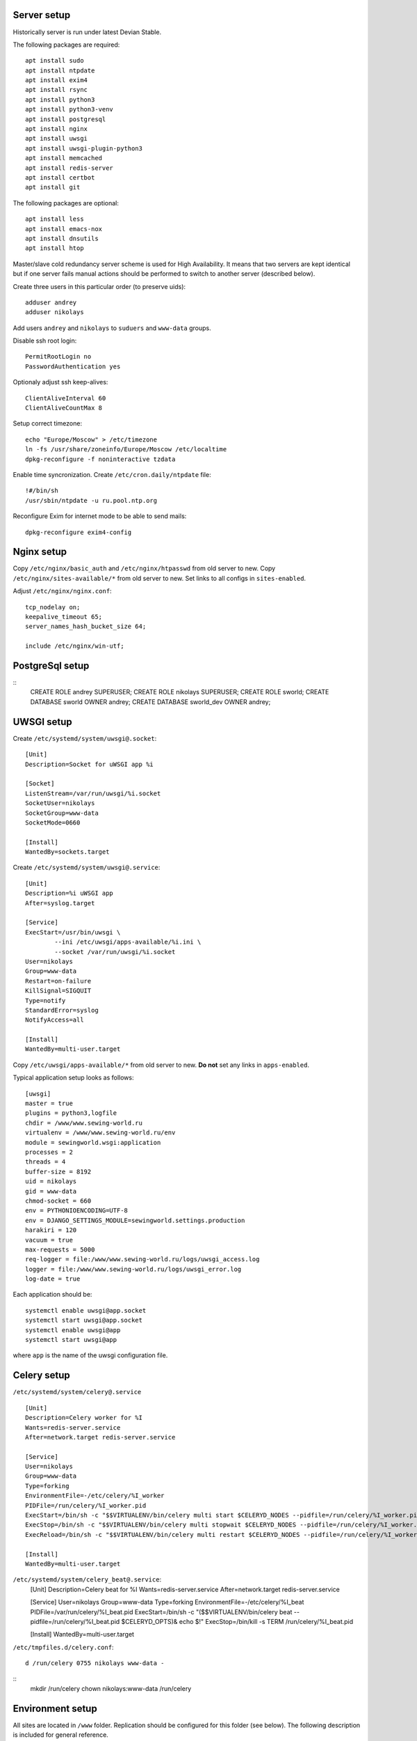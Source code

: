 ************
Server setup
************

Historically server is run under latest Devian Stable.

The following packages are required:
::
    apt install sudo
    apt install ntpdate
    apt install exim4
    apt install rsync
    apt install python3
    apt install python3-venv
    apt install postgresql
    apt install nginx
    apt install uwsgi
    apt install uwsgi-plugin-python3
    apt install memcached
    apt install redis-server
    apt install certbot
    apt install git

The following packages are optional:
::
    apt install less
    apt install emacs-nox
    apt install dnsutils
    apt install htop

Master/slave cold redundancy server scheme is used for High Availability. It means that two servers are kept identical
but if one server fails manual actions should be performed to switch to another server (described below).

Create three users in this particular order (to preserve uids):
::
    adduser andrey
    adduser nikolays

Add users ``andrey`` and ``nikolays`` to ``suduers`` and ``www-data`` groups.

Disable ssh root login:
::
    PermitRootLogin no
    PasswordAuthentication yes

Optionaly adjust ssh keep-alives:
::
    ClientAliveInterval 60
    ClientAliveCountMax 8

Setup correct timezone:
::
    echo "Europe/Moscow" > /etc/timezone
    ln -fs /usr/share/zoneinfo/Europe/Moscow /etc/localtime
    dpkg-reconfigure -f noninteractive tzdata

Enable time syncronization. Create ``/etc/cron.daily/ntpdate`` file:
::
    !#/bin/sh
    /usr/sbin/ntpdate -u ru.pool.ntp.org

Reconfigure Exim for internet mode to be able to send mails:
::
    dpkg-reconfigure exim4-config

***********
Nginx setup
***********

Copy ``/etc/nginx/basic_auth`` and ``/etc/nginx/htpasswd`` from old server to new.
Copy ``/etc/nginx/sites-available/*`` from old server to new. Set links to all configs in ``sites-enabled``.

Adjust ``/etc/nginx/nginx.conf``:
::
    tcp_nodelay on;
    keepalive_timeout 65;
    server_names_hash_bucket_size 64;
    
    include /etc/nginx/win-utf;

****************
PostgreSql setup
****************

::
    CREATE ROLE andrey SUPERUSER;
    CREATE ROLE nikolays SUPERUSER;
    CREATE ROLE sworld;
    CREATE DATABASE sworld OWNER andrey;
    CREATE DATABASE sworld_dev OWNER andrey;

***********
UWSGI setup
***********

Create ``/etc/systemd/system/uwsgi@.socket``:
::
    [Unit]
    Description=Socket for uWSGI app %i

    [Socket]
    ListenStream=/var/run/uwsgi/%i.socket
    SocketUser=nikolays
    SocketGroup=www-data
    SocketMode=0660

    [Install]
    WantedBy=sockets.target

Create ``/etc/systemd/system/uwsgi@.service``:
::
    [Unit]
    Description=%i uWSGI app
    After=syslog.target

    [Service]
    ExecStart=/usr/bin/uwsgi \
            --ini /etc/uwsgi/apps-available/%i.ini \
            --socket /var/run/uwsgi/%i.socket
    User=nikolays
    Group=www-data
    Restart=on-failure
    KillSignal=SIGQUIT
    Type=notify
    StandardError=syslog
    NotifyAccess=all

    [Install]
    WantedBy=multi-user.target

Copy ``/etc/uwsgi/apps-available/*`` from old server to new. **Do not** set any links in ``apps-enabled``.

Typical application setup looks as follows:
::
    [uwsgi]
    master = true
    plugins = python3,logfile
    chdir = /www/www.sewing-world.ru
    virtualenv = /www/www.sewing-world.ru/env
    module = sewingworld.wsgi:application
    processes = 2
    threads = 4
    buffer-size = 8192
    uid = nikolays
    gid = www-data
    chmod-socket = 660
    env = PYTHONIOENCODING=UTF-8
    env = DJANGO_SETTINGS_MODULE=sewingworld.settings.production
    harakiri = 120
    vacuum = true
    max-requests = 5000
    req-logger = file:/www/www.sewing-world.ru/logs/uwsgi_access.log
    logger = file:/www/www.sewing-world.ru/logs/uwsgi_error.log
    log-date = true

Each application should be:
::
    systemctl enable uwsgi@app.socket
    systemctl start uwsgi@app.socket
    systemctl enable uwsgi@app
    systemctl start uwsgi@app

where ``app`` is the name of the uwsgi configuration file.

************
Celery setup
************

``/etc/systemd/system/celery@.service``
::
    [Unit]
    Description=Celery worker for %I
    Wants=redis-server.service
    After=network.target redis-server.service

    [Service]
    User=nikolays
    Group=www-data
    Type=forking
    EnvironmentFile=-/etc/celery/%I_worker
    PIDFile=/run/celery/%I_worker.pid
    ExecStart=/bin/sh -c "$$VIRTUALENV/bin/celery multi start $CELERYD_NODES --pidfile=/run/celery/%I_worker.pid $CELERYD_OPTS"
    ExecStop=/bin/sh -c "$$VIRTUALENV/bin/celery multi stopwait $CELERYD_NODES --pidfile=/run/celery/%I_worker.pid"
    ExecReload=/bin/sh -c "$$VIRTUALENV/bin/celery multi restart $CELERYD_NODES --pidfile=/run/celery/%I_worker.pid $CELERYD_OPTS"

    [Install]
    WantedBy=multi-user.target

``/etc/systemd/system/celery_beat@.service``:
    [Unit]
    Description=Celery beat for %I
    Wants=redis-server.service
    After=network.target redis-server.service

    [Service]
    User=nikolays
    Group=www-data
    Type=forking
    EnvironmentFile=-/etc/celery/%I_beat
    PIDFile=/var/run/celery/%I_beat.pid
    ExecStart=/bin/sh -c "($$VIRTUALENV/bin/celery beat --pidfile=/run/celery/%I_beat.pid $CELERYD_OPTS)& echo $!"
    ExecStop=/bin/kill -s TERM /run/celery/%I_beat.pid

    [Install]
    WantedBy=multi-user.target

``/etc/tmpfiles.d/celery.conf``:
::
    d /run/celery 0755 nikolays www-data -

::
    mkdir /run/celery
    chown nikolays:www-data /run/celery

*****************
Environment setup
*****************

All sites are located in ``/www`` folder. Replication should be configured for this folder (see below). The following
description is included for general reference.

All sites are kept in git on GitHub. Each site is configured as separate Python virtualenv and has its own ``requirements.txt``
file. So, general deployment scheme looks like this:
::
    cd /www
    git clone git@github.com:andreynovikov/django-shop.git janome.club
    cd janome.club
    git checkout janome
    python3 -m virtualenv -p python3 env
    source env/bin/activate
    pip install -r requirements.txt
    deactivate
    mkdir media
    mkdir static
    mkdir logs
    sudo chown nikolays:www-data logs
    mkdir st_search
    sudo chown nikolays:www-data st_search

Log rotation
************

************************
Master/slave replication
************************

There are two separate replication processes: file replication and database replication. Only site files (``/www``)
are replicated automatically. All server configuration and maintenance should be replicated manually. Servers distinguish
who is master by presence of the ``/primary_server`` file.

File replication
****************

Files are replicated by ``rsync`` executed by ``cron`` on hourly basis. Create ``/etc/cron.hourly/rsync``:
::
    #!/bin/sh
    test -f /primary_server && rsync -a -s -S -u --exclude "*.pyc" --exclude "*.log" --exclude "__pycache__/" -e "ssh -i /home/andrey/.ssh/id_rsa" --rsync-path="sudo rsync" --numeric-ids /www/ andrey@duo.sigalev.ru:/www/

Disable sudo password for rsync on slave in ``/etc/sudoers``:
::
    andrey  ALL=NOPASSWD:/usr/bin/rsync

Database replication
********************

Configure PostgreSql on master:
::
    listen_addresses = '*'
    wal_level = replica
    max_wal_senders = 3
    wal_keep_segments = 16
    hot_standby = on

Permit replication connection in ``/etc/postgresql/X.X/main/pg_hba.conf`` on master:
::
    host     replication     replicator      193.19.119.252/32       md5
and on slave:
::
    host     replication     replicator      46.229.213.124/32       md5

Create ``replicator`` user on master:
::
    CREATE USER replicator WITH REPLICATION ENCRYPTED PASSWORD '***';
    SELECT pg_reload_conf();

Configure PostgreSql on slave:
::
    listen_addresses = '*'
    wal_level = replica
    max_wal_senders = 3
    wal_keep_size = 256
    hot_standby = on
    promote_trigger_file = '/primary_server'

Copy current database state from master to slave (should be executer on slave):
::
    rm -rf /var/lib/postgresql/X.X/main/*
    pg_basebackup -h 46.229.213.124 -U replicator -p 5432 -D /var/lib/postgresql/X.X/main -P -Xs -R

Enable replication by creating the file ``/var/lib/postgresql/9.6/main/recovery.conf`` on slave:
::
standby_mode = 'on'
primary_conninfo = 'user=replicator password=DataRep626 host=46.229.213.124 port=5432 sslmode=prefer sslcompression=1 krbsrvname=postgres'
trigger_file = '/primary_server'


****************
Failover actions
****************

Terms *master* and *slave* apply to **current** server status. It means that these actions should be taken
to switch **from** *master* **to** *slave*. Actions on **master** should be taken if the server is accessible
**preserving** original order.

#. On **master**: ``sudo systemctl stop postgresql``
#. On **master**: ``sudo rm /primary_server``
#. On **slave**: ``sudo touch /primary_server``
#. On **slave**: ``sudo systemctl start nginx``
#. ...
#. Switch DNS IP records for all sites in order of importance.

********************
Periodic maintenance
********************

Development database syncronization
***********************************

Simpliest way to sync development database with production is to recreate it.

First:
::
    DROP DATABASE sworld_dev;
    CREATE DATABASE sworld_dev OWNER andrey;
    GRANT ALL PRIVILEGES ON DATABASE sworld_dev TO nikolays;
    
Then:
::
    pg_dump sworld | psql sworld_dev

****
TODO
****

#. SSL certificates syncronization.
